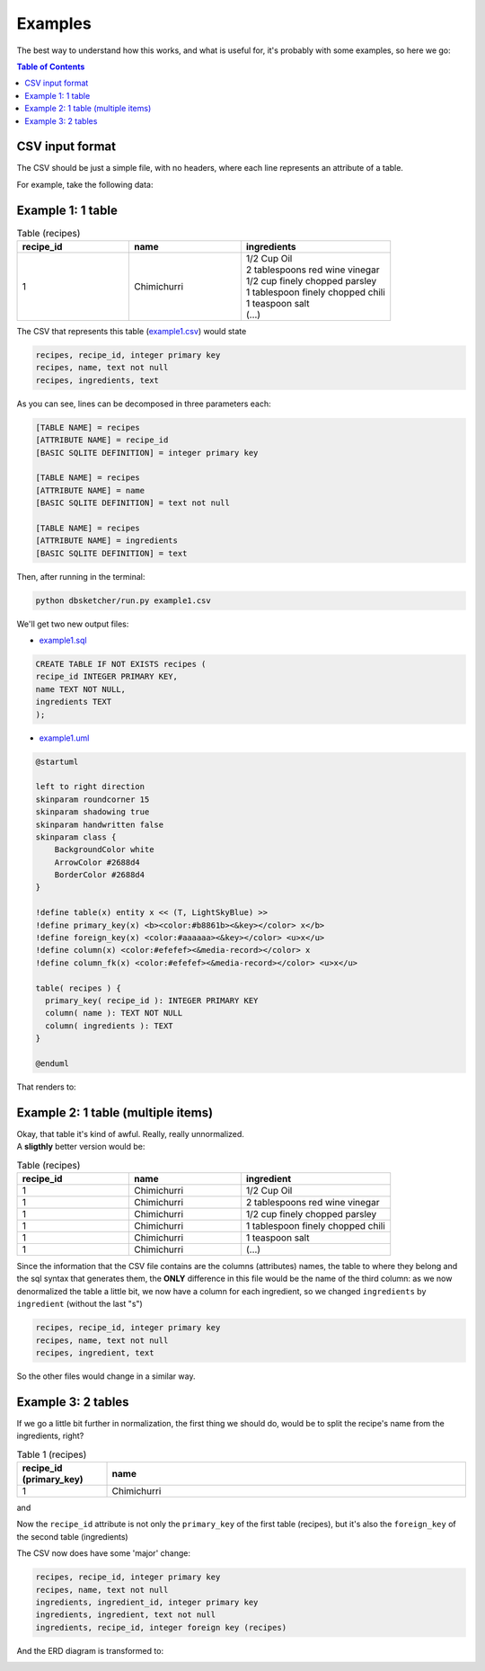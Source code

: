 Examples
=============

The best way to understand how this works, and what is useful for, it's probably with some examples, so here we go:

.. contents:: Table of Contents


CSV input format
----------------

The CSV should be just a simple file, with no headers, where each line represents an attribute of a table.

For example, take the following data:

Example 1: 1 table
------------------

.. list-table:: Table (recipes)
   :widths: 30 30 40
   :header-rows: 1

   * - recipe_id
     - name
     - ingredients
   * - 1
     - Chimichurri
     - | 1/2 Cup Oil
       | 2 tablespoons red wine vinegar
       | 1/2 cup finely chopped parsley
       | 1 tablespoon finely chopped chili
       | 1 teaspoon salt
       | (...)

The CSV that represents this table (`example1.csv <https://github.com/matteemol/dbSketcher/tree/main/examples/example1.csv>`_) would state

.. code-block:: python
    
    recipes, recipe_id, integer primary key
    recipes, name, text not null
    recipes, ingredients, text

As you can see, lines can be decomposed in three parameters each:

.. code-block:: python

  [TABLE NAME] = recipes
  [ATTRIBUTE NAME] = recipe_id
  [BASIC SQLITE DEFINITION] = integer primary key

  [TABLE NAME] = recipes
  [ATTRIBUTE NAME] = name
  [BASIC SQLITE DEFINITION] = text not null

  [TABLE NAME] = recipes
  [ATTRIBUTE NAME] = ingredients
  [BASIC SQLITE DEFINITION] = text

Then, after running in the terminal:

.. code-block:: python

  python dbsketcher/run.py example1.csv

We'll get two new output files:

* `example1.sql <https://github.com/matteemol/dbSketcher/tree/main/examples/example1.sql>`_

.. code-block:: python

  CREATE TABLE IF NOT EXISTS recipes (
  recipe_id INTEGER PRIMARY KEY,
  name TEXT NOT NULL,
  ingredients TEXT
  );

* `example1.uml <https://github.com/matteemol/dbSketcher/tree/main/examples/example1.uml>`_

.. code-block:: python

  @startuml

  left to right direction
  skinparam roundcorner 15
  skinparam shadowing true
  skinparam handwritten false
  skinparam class {
      BackgroundColor white
      ArrowColor #2688d4
      BorderColor #2688d4
  }

  !define table(x) entity x << (T, LightSkyBlue) >>
  !define primary_key(x) <b><color:#b8861b><&key></color> x</b>
  !define foreign_key(x) <color:#aaaaaa><&key></color> <u>x</u>
  !define column(x) <color:#efefef><&media-record></color> x
  !define column_fk(x) <color:#efefef><&media-record></color> <u>x</u>

  table( recipes ) {
    primary_key( recipe_id ): INTEGER PRIMARY KEY
    column( name ): TEXT NOT NULL
    column( ingredients ): TEXT
  }

  @enduml

That renders to:

.. image:: images/example1.png
  :width: 280
  :alt: ERD example of 'Example 1' table

Example 2: 1 table (multiple items)
-----------------------------------

| Okay, that table it's kind of awful. Really, really unnormalized.
| A **sligthly** better version would be:

.. list-table:: Table (recipes)
   :widths: 30 30 40
   :header-rows: 1

   * - recipe_id
     - name
     - ingredient
   * - 1
     - Chimichurri
     - 1/2 Cup Oil
   * - 1
     - Chimichurri
     - 2 tablespoons red wine vinegar
   * - 1
     - Chimichurri
     - 1/2 cup finely chopped parsley
   * - 1
     - Chimichurri
     - 1 tablespoon finely chopped chili
   * - 1
     - Chimichurri
     - 1 teaspoon salt
   * - 1
     - Chimichurri
     - (...)

Since the information that the CSV file contains are the columns (attributes) names, the table to where they belong and the sql syntax that generates them, the **ONLY** difference in this file would be the name of the third column: as we now denormalized the table a little bit, we now have a column for each ingredient, so we changed ``ingredients`` by ``ingredient`` (without the last "s")

.. code-block:: python
    
    recipes, recipe_id, integer primary key
    recipes, name, text not null
    recipes, ingredient, text

So the other files would change in a similar way.

Example 3: 2 tables
-------------------

| If we go a little bit further in normalization, the first thing we should do, would be to split the recipe's name from the ingredients, right?

.. list-table:: Table 1 (recipes)
   :widths: 20 80
   :header-rows: 1

   * - recipe_id (primary_key)
     - name
   * - 1
     - Chimichurri

and

.. list-table:: Table 2 (ingredients)
   :widths: 20 80
   :header-rows: 1

   * - ingredient_id (primary_key)
     - ingredient
     - recipe_id (foreign_key)
   * - 1
     - 1/2 Cup Oil
     - 1
   * - 2
     - 2 tablespoons red wine vinegar
     - 1
   * - 3
     - 1/2 cup finely chopped parsley
     - 1
   * - 4
     - 1 tablespoon finely chopped chili
     - 1
   * - 5
     - 1 teaspoon salt
     - 1
   * - 6
     - (...)
     - (...)

Now the ``recipe_id`` attribute is not only the ``primary_key`` of the first table (recipes), but it's also the ``foreign_key`` of the second table (ingredients)

The CSV now does have some 'major' change:

.. code-block:: python
    
    recipes, recipe_id, integer primary key
    recipes, name, text not null
    ingredients, ingredient_id, integer primary key
    ingredients, ingredient, text not null
    ingredients, recipe_id, integer foreign key (recipes)

And the ERD diagram is transformed to:

.. image:: images/example2.png
  :width: 280
  :alt: ERD example of 'Example 1' table



